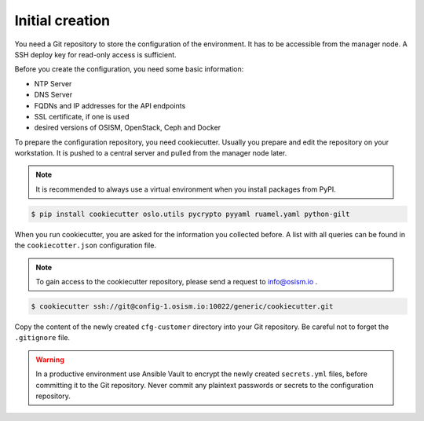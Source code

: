 ================
Initial creation
================

You need a Git repository to store the configuration of the environment. It has to be accessible from
the manager node. A SSH deploy key for read-only access is sufficient.

Before you create the configuration, you need some basic information:

* NTP Server
* DNS Server
* FQDNs and IP addresses for the API endpoints
* SSL certificate, if one is used
* desired versions of OSISM, OpenStack, Ceph and Docker

To prepare the configuration repository, you need cookiecutter. Usually you prepare and edit the
repository on your workstation. It is pushed to a central server and pulled from the manager node
later.

.. note::

   It is recommended to always use a virtual environment when you install packages from PyPI.

.. code-block:: console

   $ pip install cookiecutter oslo.utils pycrypto pyyaml ruamel.yaml python-gilt

When you run cookiecutter, you are asked for the information you collected before.
A list with all queries can be found in the ``cookiecotter.json`` configuration file.

.. note::

   To gain access to the cookiecutter repository, please send a request to info@osism.io .

.. code-block:: console

   $ cookiecutter ssh://git@config-1.osism.io:10022/generic/cookiecutter.git

Copy the content of the newly created ``cfg-customer`` directory into your Git repository. Be careful
not to forget the ``.gitignore`` file.

.. warning::

   In a productive environment use Ansible Vault to encrypt the newly created ``secrets.yml`` files,
   before committing it to the Git repository. Never commit any plaintext passwords or secrets to the
   configuration repository.
